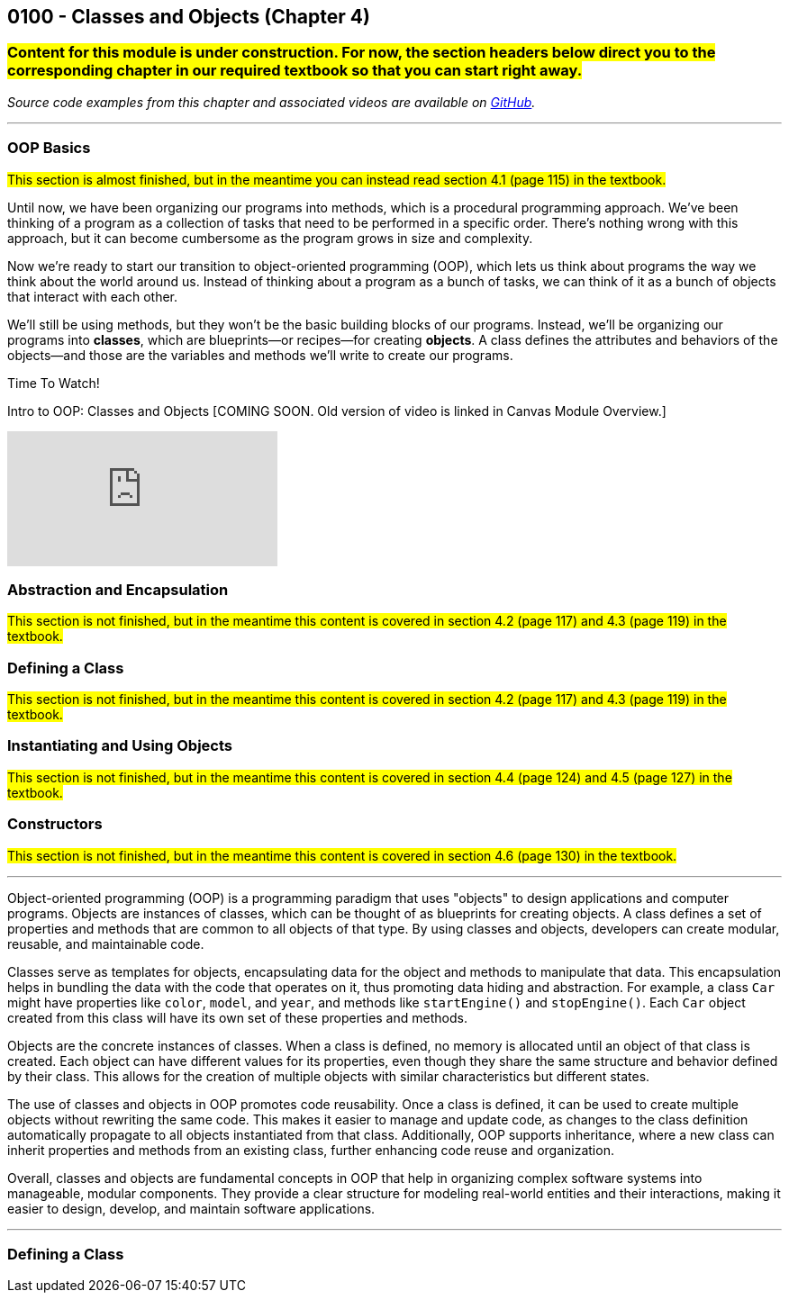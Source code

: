 :imagesdir: images
:sourcedir: source
// The following corrects the directories if this is included in the index file.
ifeval::["{docname}" == "index"]
:imagesdir: chapter-4-classes/images
:sourcedir: chapter-4-classes/source
endif::[]

== 0100 - Classes and Objects (Chapter 4)

=== #Content for this module is under construction. For now, the section headers below direct you to the corresponding chapter in our required textbook so that you can start right away.#
// TODO: Upload source files to GitHub archive
// TODO: Canvas - update/remove embedded video to new version.


// === What's the Point?
// * 

_Source code examples from this chapter and associated videos are available on https://github.com/timmcmichael/EMCCTimFiles/tree/4bf0da6df6f4fe3e3a0ccd477b4455df400cffb6/OOP%20with%20Java%20(CIS150AB)/04%20Classes%20and%20Objects[GitHub^]._

''''

=== OOP Basics

#This section is almost finished, but in the meantime you can instead read section 4.1 (page 115) in the textbook.#

Until now, we have been organizing our programs into methods, which is a procedural programming approach.
We've been thinking of a program as a collection of tasks that need to be performed in a specific order.
There's nothing wrong with this approach, but it can become cumbersome as the program grows in size and complexity.

Now we're ready to start our transition to object-oriented programming (OOP), which lets us think about programs the way we think about the world around us.
Instead of thinking about a program as a bunch of tasks, we can think of it as a bunch of objects that interact with each other.

We'll still be using methods, but they won't be the basic building blocks of our programs.
Instead, we'll be organizing our programs into *classes*, which are blueprints--or recipes--for creating *objects*.
A class defines the attributes and behaviors of the objects--and those are the variables and methods we'll write to create our programs.


.Time To Watch!
****
Intro to OOP: Classes and Objects [COMING SOON. Old version of video is linked in Canvas Module Overview.]

video::xxxxx[youtube, list=PL_Lc2HVYD16Y-vLXkIgggjYrSdF5DEFnU]
****

=== Abstraction and Encapsulation
#This section is not finished, but in the meantime this content is covered in section 4.2 (page 117) and 4.3 (page 119) in the textbook.#




=== Defining a Class
#This section is not finished, but in the meantime this content is covered in section 4.2 (page 117) and 4.3 (page 119) in the textbook.#

// Mention that fields look like global variables, which we know are evil. These are instance variables


=== Instantiating and Using Objects
#This section is not finished, but in the meantime this content is covered in section 4.4 (page 124) and 4.5 (page 127) in the textbook.#


// At this point, students can complete lab assignments in Canvas. The rest of this content is needed for the programming project.

=== Constructors
#This section is not finished, but in the meantime this content is covered in section 4.6 (page 130) in the textbook.#



''''

Object-oriented programming (OOP) is a programming paradigm that uses "objects" to design applications and computer programs.  
Objects are instances of classes, which can be thought of as blueprints for creating objects.  
A class defines a set of properties and methods that are common to all objects of that type.  
By using classes and objects, developers can create modular, reusable, and maintainable code.  

Classes serve as templates for objects, encapsulating data for the object and methods to manipulate that data.  
This encapsulation helps in bundling the data with the code that operates on it, thus promoting data hiding and abstraction.  
For example, a class `Car` might have properties like `color`, `model`, and `year`, and methods like `startEngine()` and `stopEngine()`.  
Each `Car` object created from this class will have its own set of these properties and methods.  

Objects are the concrete instances of classes.  
When a class is defined, no memory is allocated until an object of that class is created.  
Each object can have different values for its properties, even though they share the same structure and behavior defined by their class.  
This allows for the creation of multiple objects with similar characteristics but different states.  

The use of classes and objects in OOP promotes code reusability.  
Once a class is defined, it can be used to create multiple objects without rewriting the same code.  
This makes it easier to manage and update code, as changes to the class definition automatically propagate to all objects instantiated from that class.  
Additionally, OOP supports inheritance, where a new class can inherit properties and methods from an existing class, further enhancing code reuse and organization.  

Overall, classes and objects are fundamental concepts in OOP that help in organizing complex software systems into manageable, modular components.  
They provide a clear structure for modeling real-world entities and their interactions, making it easier to design, develop, and maintain software applications.  

''''

=== Defining a Class





// === Check Your Learning

// ==== Can you answer these questions?

// ****

// 1. 

// 2. 

// ****